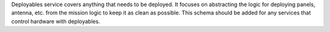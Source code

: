 Deployables service covers anything that needs to be deployed. It focuses on
abstracting the logic for deploying panels, antenna, etc. from the mission
logic to keep it as clean as possible. This schema should be added for any
services that control hardware with deployables.

